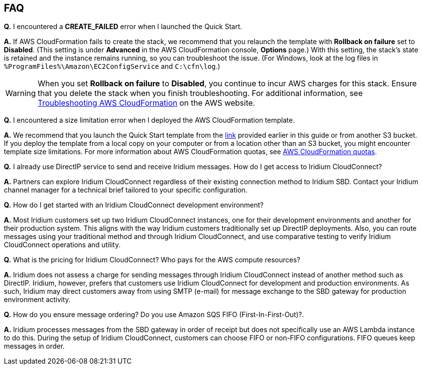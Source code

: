 // Add any tips or answers to anticipated questions. This could include the following troubleshooting information. If you don’t have any other Q&A to add, change “FAQ” to “Troubleshooting.”

== FAQ

*Q.* I encountered a *CREATE_FAILED* error when I launched the Quick Start.

*A.* If AWS CloudFormation fails to create the stack, we recommend that you relaunch the template with *Rollback on failure* set to *Disabled*. (This setting is under *Advanced* in the AWS CloudFormation console, *Options* page.) With this setting, the stack’s state is retained and the instance remains running, so you can troubleshoot the issue. (For Windows, look at the log files in `%ProgramFiles%\Amazon\EC2ConfigService` and `C:\cfn\log`.)
// If you’re deploying on Linux instances, provide the location for log files on Linux, or omit this sentence.

WARNING: When you set *Rollback on failure* to *Disabled*, you continue to incur AWS charges for this stack. Ensure that you delete the stack when you finish troubleshooting. For additional information, see https://docs.aws.amazon.com/AWSCloudFormation/latest/UserGuide/troubleshooting.html[Troubleshooting AWS CloudFormation^] on the AWS website.

*Q.* I encountered a size limitation error when I deployed the AWS CloudFormation template.

*A.* We recommend that you launch the Quick Start template from the link:#_launch_the_quick_start[link] provided earlier in this guide or from another S3 bucket. If you deploy the template from a local copy on your computer or from a location other than an S3 bucket, you might encounter template size limitations. For more information about AWS CloudFormation quotas, see http://docs.aws.amazon.com/AWSCloudFormation/latest/UserGuide/cloudformation-limits.html[AWS CloudFormation quotas^].

*Q.* I already use DirectIP service to send and receive Iridium messages. How do I get access to Iridium CloudConnect?

*A.* Partners can explore Iridium CloudConnect regardless of their existing connection method to Iridium SBD. Contact your Iridium channel manager for a technical brief tailored to your specific configuration.

*Q.* How do I get started with an Iridium CloudConnect development environment?

*A.* Most Iridium customers set up two Iridium CloudConnect instances, one for their development environments and another for their production system. This aligns with the way Iridium customers traditionally set up DirectIP deployments. Also, you can route messages using your traditional method and through Iridium CloudConnect, and use comparative testing to verify Iridium CloudConnect operations and utility.

*Q.* What is the pricing for Iridium CloudConnect? Who pays for the AWS
compute resources?

*A.* Iridium does not assess a charge for sending messages through Iridium CloudConnect instead of another method such as DirectIP. Iridium, however, prefers that customers use Iridium CloudConnect for development and production environments. As such, Iridium may
direct customers away from using SMTP (e-mail) for message exchange to the SBD gateway for production environment activity.

*Q.* How do you ensure message ordering? Do you use Amazon SQS FIFO (First-In-First-Out)?.

*A.* Iridium processes messages from the SBD gateway in order of receipt but
does not specifically use an AWS Lambda instance to do this. During the setup of Iridium CloudConnect, customers can choose FIFO or non-FIFO configurations. FIFO queues keep
messages in order.